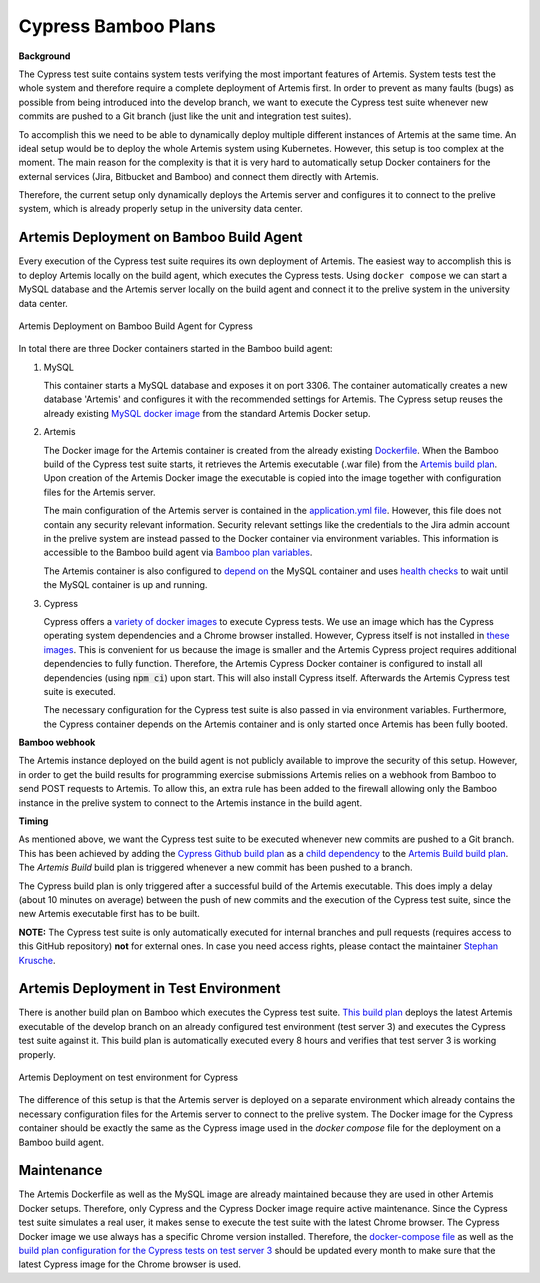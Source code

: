 Cypress Bamboo Plans
====================

**Background**

The Cypress test suite contains system tests verifying the most important features of Artemis. System tests test the whole system and therefore require a complete deployment of Artemis first.
In order to prevent as many faults (bugs) as possible from being introduced into the develop branch, we want to execute the Cypress test suite whenever new commits are pushed to a Git branch (just like the unit and integration test suites).

To accomplish this we need to be able to dynamically deploy multiple different instances of Artemis at the same time. An ideal setup would be to deploy the whole Artemis system using Kubernetes. However, this setup is too complex at the moment.
The main reason for the complexity is that it is very hard to automatically setup Docker containers for the external services (Jira, Bitbucket and Bamboo) and connect them directly with Artemis.

Therefore, the current setup only dynamically deploys the Artemis server and configures it to connect to the prelive system, which is already properly setup in the university data center.

Artemis Deployment on Bamboo Build Agent
----------------------------------------
Every execution of the Cypress test suite requires its own deployment of Artemis. The easiest way to accomplish this is to deploy Artemis locally on the build agent, which executes the Cypress tests.
Using ``docker compose`` we can start a MySQL database and the Artemis server locally on the build agent and connect it to the prelive system in the university data center.

.. figure:: cypress/cypress_bamboo_deployment_diagram.svg
   :align: center
   :alt: Artemis Deployment on Bamboo Build Agent for Cypress

   Artemis Deployment on Bamboo Build Agent for Cypress

In total there are three Docker containers started in the Bamboo build agent:

1. MySQL

   This container starts a MySQL database and exposes it on port 3306. The container automatically creates a new database 'Artemis' and configures it with the recommended settings for Artemis.
   The Cypress setup reuses the already existing `MySQL docker image <https://github.com/ls1intum/Artemis/blob/develop/src/main/docker/mysql.yml>`__ from the standard Artemis Docker setup.

2. Artemis

   The Docker image for the Artemis container is created from the already existing `Dockerfile <https://github.com/ls1intum/Artemis/blob/develop/src/main/docker/Dockerfile>`__. When the Bamboo build of the Cypress test suite starts, it retrieves the Artemis executable (.war file) from the `Artemis build plan <https://bamboo.ase.in.tum.de/browse/ARTEMIS-WEBAPP>`_.
   Upon creation of the Artemis Docker image the executable is copied into the image together with configuration files for the Artemis server.

   The main configuration of the Artemis server is contained in the `application.yml file <https://github.com/ls1intum/Artemis/blob/develop/src/main/docker/cypress/application.yml>`__.
   However, this file does not contain any security relevant information. Security relevant settings like the credentials to the Jira admin account in the prelive system are instead passed to the Docker container via environment variables.
   This information is accessible to the Bamboo build agent via `Bamboo plan variables <https://confluence.atlassian.com/bamboo/bamboo-variables-289277087.html>`__.

   The Artemis container is also configured to `depend on <https://docs.docker.com/compose/compose-file/compose-file-v2/#depends_on>`__ the MySQL container and uses `health checks <https://docs.docker.com/compose/compose-file/compose-file-v2/#healthcheck>`__ to wait until the MySQL container is up and running.

3. Cypress

   Cypress offers a `variety of docker images <https://github.com/cypress-io/cypress-docker-images>`__ to execute Cypress tests. We use an image which has the Cypress operating system dependencies and a Chrome browser installed.
   However, Cypress itself is not installed in `these images <https://github.com/cypress-io/cypress-docker-images/tree/master/browsers>`__. This is convenient for us because the image is smaller and the Artemis Cypress project requires additional dependencies to fully function.
   Therefore, the Artemis Cypress Docker container is configured to install all dependencies (using :code:`npm ci`) upon start. This will also install Cypress itself. Afterwards the Artemis Cypress test suite is executed.

   The necessary configuration for the Cypress test suite is also passed in via environment variables. Furthermore, the Cypress container depends on the Artemis container and is only started once Artemis has been fully booted.

**Bamboo webhook**

The Artemis instance deployed on the build agent is not publicly available to improve the security of this setup.
However, in order to get the build results for programming exercise submissions Artemis relies on a webhook from Bamboo to send POST requests to Artemis.
To allow this, an extra rule has been added to the firewall allowing only the Bamboo instance in the prelive system to connect to the Artemis instance in the build agent.

**Timing**

As mentioned above, we want the Cypress test suite to be executed whenever new commits are pushed to a Git branch. This has been achieved by adding the `Cypress Github build plan <https://bamboo.ase.in.tum.de/browse/ARTEMIS-AETG>`__ as a `child dependency <https://confluence.atlassian.com/bamboo/setting-up-plan-build-dependencies-289276887.html>`__ to the `Artemis Build build plan <https://bamboo.ase.in.tum.de/browse/ARTEMIS-WEBAPP>`__.
The *Artemis Build* build plan is triggered whenever a new commit has been pushed to a branch.

The Cypress build plan is only triggered after a successful build of the Artemis executable.
This does imply a delay (about 10 minutes on average) between the push of new commits and the execution of the Cypress test suite, since the new Artemis executable first has to be built.

**NOTE:** The Cypress test suite is only automatically executed for internal branches and pull requests (requires access to this GitHub repository) **not** for external ones. In case you need access rights, please contact the maintainer `Stephan Krusche <https://github.com/krusche>`__.

Artemis Deployment in Test Environment
--------------------------------------
There is another build plan on Bamboo which executes the Cypress test suite. `This build plan <https://bamboo.ase.in.tum.de/chain/viewChain.action?planKey=ARTEMIS-AETBB>`__ deploys the latest Artemis executable of the develop branch on an already configured test environment (test server 3) and executes the Cypress test suite against it.
This build plan is automatically executed every 8 hours and verifies that test server 3 is working properly.

.. figure:: cypress/cypress_test_environment_deployment_diagram.svg
   :align: center
   :alt: Artemis Deployment on test environment for Cypress

   Artemis Deployment on test environment for Cypress

The difference of this setup is that the Artemis server is deployed on a separate environment which already contains the necessary configuration files for the Artemis server to connect to the prelive system.
The Docker image for the Cypress container should be exactly the same as the Cypress image used in the *docker compose* file for the deployment on a Bamboo build agent.

Maintenance
-----------
The Artemis Dockerfile as well as the MySQL image are already maintained because they are used in other Artemis Docker setups. Therefore, only Cypress and the Cypress Docker image require active maintenance.
Since the Cypress test suite simulates a real user, it makes sense to execute the test suite with the latest Chrome browser. The Cypress Docker image we use always has a specific Chrome version installed.
Therefore, the `docker-compose file <https://github.com/ls1intum/Artemis/blob/develop/src/main/docker/cypress/docker-compose.yml>`__ as well as the `build plan configuration for the Cypress tests on test server 3 <https://bamboo.ase.in.tum.de/build/admin/edit/editBuildDocker.action?buildKey=ARTEMIS-AETBB-QE>`__ should be updated every month to make sure that the latest Cypress image for the Chrome browser is used.
